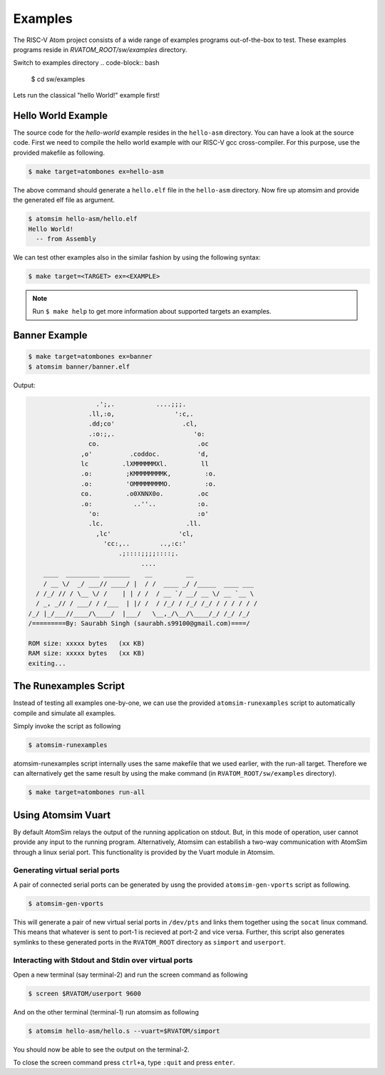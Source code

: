 Examples
#########

The RISC-V Atom project consists of a wide range of examples programs out-of-the-box to test. These examples programs reside 
in *RVATOM_ROOT/sw/examples* directory.

Switch to examples directory
.. code-block:: bash

  $ cd sw/examples

Lets run the classical "hello World!" example first!

Hello World Example 
********************
The source code for the *hello-world* example resides in the ``hello-asm`` directory. You can have a look at the source code. First we need to compile the hello world example with our RISC-V gcc cross-compiler. For this purpose, use the provided makefile as following.

.. code-block:: bash

  $ make target=atombones ex=hello-asm

The above command should generate a ``hello.elf`` file in the ``hello-asm`` directory. Now fire up atomsim and 
provide the generated elf file as argument.

.. code-block:: bash

  $ atomsim hello-asm/hello.elf
  Hello World!
    -- from Assembly


We can test other examples also in the similar fashion by using the following syntax:

.. code-block:: bash

  $ make target=<TARGET> ex=<EXAMPLE>

.. note::
  Run ``$ make help`` to get more information about supported targets an examples.

Banner Example 
***************

.. code-block:: bash

  $ make target=atombones ex=banner
  $ atomsim banner/banner.elf


Output:

.. code-block:: text

                    .';,.           ....;;;.  
                  .ll,:o,                ':c,. 
                  .dd;co'                  .cl,  
                  .:o:;,.                     'o:  
                  co.                          .oc  
                ,o'          .coddoc.          'd,  
                lc         .lXMMMMMMXl.         ll  
                .o:         ;KMMMMMMMMK,         :o. 
                .o:         'OMMMMMMMMO.         :o. 
                co.         .o0XNNX0o.         .oc  
                .o:           ..''..           :o.  
                  'o:                          :o'  
                  .lc.                      .ll.  
                    ,lc'                  'cl,   
                      'cc:,..        ..,:c:'   
                          .;::::;;;;::::;.    
                                ....        
      ____  _________ _______    __         __                 
      / __ \/  _/ ___// ____/ |  / /  ____ _/ /_____  ____ ___  
    / /_/ // / \__ \/ /    | | / /  / __ `/ __/ __ \/ __ `__ \ 
    / _, _// / ___/ / /___  | |/ /  / /_/ / /_/ /_/ / / / / / /      
  /_/ |_/___//____/\____/  |___/   \__,_/\__/\____/_/ /_/ /_/  
  /=========By: Saurabh Singh (saurabh.s99100@gmail.com)====/

  ROM size: xxxxx bytes   (xx KB)
  RAM size: xxxxx bytes   (xx KB)
  exiting...


The Runexamples Script
***********************
Instead of testing all examples one-by-one, we can use the provided ``atomsim-runexamples`` script to 
automatically compile and simulate all examples.

Simply invoke the script as following

.. code-block:: bash

  $ atomsim-runexamples

atomsim-runexamples script internally uses the same makefile that we used earlier, with the run-all target.
Therefore we can alternatively get the same result by using the make command (in ``RVATOM_ROOT/sw/examples`` directory).

.. code-block:: bash

  $ make target=atombones run-all


Using Atomsim Vuart
********************
By default AtomSim relays the output of the running application on stdout. But, in this mode of operation, user cannot provide any input to the running program. Alternatively, Atomsim can estabilish a two-way communication with AtomSim through a linux serial port. This functionality is provided by the Vuart module in Atomsim.

Generating virtual serial ports
================================
A pair of connected serial ports can be generated by usng the provided ``atomsim-gen-vports`` script as following.

.. code-block:: bash

  $ atomsim-gen-vports

This will generate a pair of new virtual serial ports in ``/dev/pts`` and links them together using the 
``socat`` linux command. This means that whatever is sent to port-1 is recieved at port-2 and vice versa.
Further, this script also generates symlinks to these generated ports in the ``RVATOM_ROOT`` directory 
as ``simport`` and ``userport``.

Interacting with Stdout and Stdin over virtual ports
=====================================================
Open a new terminal (say terminal-2) and run the screen command as following

.. code-block:: bash

  $ screen $RVATOM/userport 9600

And on the other terminal (terminal-1) run atomsim as following

.. code-block:: bash

  $ atomsim hello-asm/hello.s --vuart=$RVATOM/simport

You should now be able to see the output on the terminal-2.

To close the screen command press ``ctrl+a``, type ``:quit`` and press ``enter``.